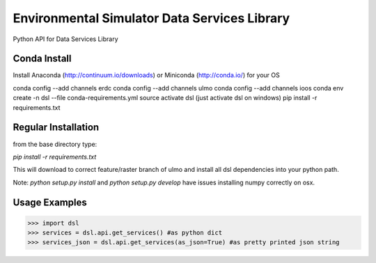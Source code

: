 Environmental Simulator Data Services Library
---------------------------------------------

Python API for Data Services Library

Conda Install
=============
Install Anaconda (http://continuum.io/downloads) or Miniconda (http://conda.io/) for your OS

conda config --add channels erdc
conda config --add channels ulmo
conda config --add channels ioos
conda env create -n dsl --file conda-requirements.yml
source activate dsl (just activate dsl on windows)
pip install -r requirements.txt


Regular Installation
====================

from the base directory type:

`pip install -r requirements.txt`

This will download to correct feature/raster branch of ulmo and install all dsl 
dependencies into your python path.

Note: `python setup.py install` and `python setup.py develop` have issues installing 
numpy correctly on osx.

Usage Examples
==============

>>> import dsl
>>> services = dsl.api.get_services() #as python dict
>>> services_json = dsl.api.get_services(as_json=True) #as pretty printed json string